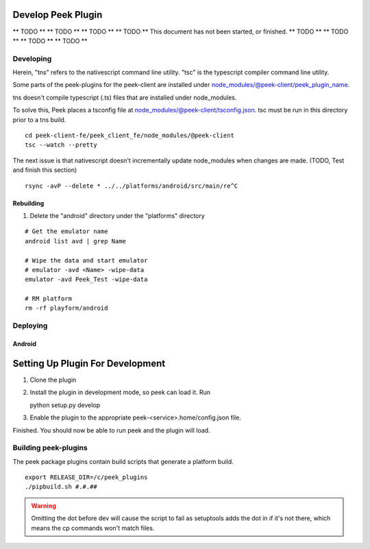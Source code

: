 ===================
Develop Peek Plugin
===================

** TODO **
** TODO **
** TODO **
** TODO **
This document has not been started, or finished.
** TODO **
** TODO **
** TODO **
** TODO **

Developing
----------

Herein, "tns" refers to the nativescript command line utility.
"tsc" is the typescript compiler command line utility.

Some parts of the peek-plugins for the peek-client are installed under
node_modules/@peek-client/peek_plugin_name.

tns doesn't compile typescript (.ts) files that are installed under node_modules.

To solve this, Peek places a tsconfig file at node_modules/@peek-client/tsconfig.json.
tsc must be run in this directory prior to a tns build.

::

    cd peek-client-fe/peek_client_fe/node_modules/@peek-client
    tsc --watch --pretty


The next issue is that nativescript doesn't incrementally update node_modules when
changes are made. (TODO, Test and finish this section)

::

    rsync -avP --delete * ../../platforms/android/src/main/re^C

Rebuilding
``````````

#.  Delete the "android" directory under the "platforms" directory

::

    # Get the emulator name
    android list avd | grep Name

    # Wipe the data and start emulator
    # emulator -avd <Name> -wipe-data
    emulator -avd Peek_Test -wipe-data

    # RM platform
    rm -rf playform/android




Deploying
---------

Android
```````

=================================
Setting Up Plugin For Development
=================================

#.  Clone the plugin
#.  Install the plugin in development mode, so peek can load it. Run ::

    python setup.py develop

#.  Enable the plugin to the appropriate peek-<service>.home/config.json file.

Finished. You should now be able to run peek and the plugin will load.

Building peek-plugins
---------------------

The peek package plugins contain build scripts that generate a platform build.
::

        export RELEASE_DIR=/c/peek_plugins
        ./pipbuild.sh #.#.##

.. WARNING:: Omitting the dot before dev will cause the script to fail as setuptools
    adds the dot in if it's not there, which means the cp commands won't match files.
